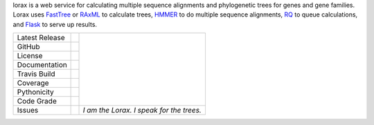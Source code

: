 lorax is a web service for calculating multiple sequence alignments
and phylogenetic trees for genes and gene families.  Lorax uses
`FastTree`_ or `RAxML`_ to calculate trees, `HMMER`_ to do multiple sequence
alignments, `RQ`_ to queue calculations, and `Flask`_ to serve up results.

+-------------------+------------+-----------------------------------------+
| Latest Release    | |pypi|     | |TheLorax|                              |
+-------------------+------------+                                         +
| GitHub            | |repo|     |                                         |
+-------------------+------------+                                         +
| License           | |license|  |                                         |
+-------------------+------------+                                         +
| Documentation     |  |RTD|     |                                         |
+-------------------+------------+                                         +
| Travis Build      | |travis|   |                                         |
+-------------------+------------+                                         +
| Coverage          | |coverage| |                                         |
+-------------------+------------+                                         +
| Pythonicity       | |landscape||                                         |
+-------------------+------------+                                         +
| Code Grade        | |codacy|   |                                         |
+-------------------+------------+-----------------------------------------+
| Issues            | |issues|   |*I am the Lorax.  I speak for the trees.*|
+-------------------+------------+-----------------------------------------+


.. |TheLorax| image:: docs/lorax_big_icon.jpg
     :target: https://en.wikipedia.org/wiki/The_Lorax
     :alt: Dr. Suess, The Lorax

.. |pypi| image:: https://img.shields.io/pypi/v/lorax.svg
    :target: https://pypi.python.org/pypi/lorax
    :alt: Python package

.. |repo| image:: https://img.shields.io/github/commits-since/LegumeFederation/lorax/0.94.svg
    :target: https://github.com/LegumeFederation/lorax
    :alt: GitHub repository

.. |license| image:: https://img.shields.io/badge/License-BSD%203--Clause-blue.svg
    :target: https://github.com/LegumeFederation/lorax/blob/master/LICENSE.txt
    :alt: License terms

.. |RTD| image:: https://lorax.readthedocs.io/en/latest/?badge=latest
    :target: https://lorax.readthedocs.io/en/latest
    :alt: ReadTheDocs documentation

.. |travis| image:: https://img.shields.io/travis/LegumeFederation/lorax.svg
    :target:  https://travis-ci.org/LegumeFederation/lorax
    :alt: Travis CI

.. |landscape| image:: https://landscape.io/github/LegumeFederation/lorax/master/landscape.svg?style=flat
    :target: https://landscape.io/github/LegumeFederation/lorax
    :alt: landscape.io status

.. |codacy| image:: https://api.codacy.com/project/badge/Grade/2ebc65ca90f74dc7a9238c202f327981
    :target: https://www.codacy.com/app/joelb123/lorax?utm_source=github.com&amp;utm_medium=referral&amp;utm_content=LegumeFederation/lorax&amp;utm_campaign=Badge_Grade
    :alt: Codacy.io grade

.. |coverage| image:: https://codecov.io/gh/LegumeFederation/lorax/branch/master/graph/badge.svg
    :target: https://codecov.io/gh/LegumeFederation/lorax
    :alt: Codecov.io test coverage

.. |issues| image:: https://img.shields.io/github/issues/LegumeFederation/lorax.svg
    :target:  https://github.com/LegumeFederation/lorax/issues
    :alt: Issues reported

.. _Flask: http://flask.pocoo.org/
.. _RQ: https://github.com/nvie/rq
.. _HMMER: http://hmmer.org
.. _RAxML: https://github.com/stamatak/standard-RAxML
.. _FastTree: http://www.microbesonline.org/fasttree




